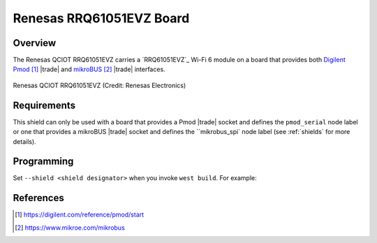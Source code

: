 .. _renesas_qciot_rrq61051evz_shield:

Renesas RRQ61051EVZ Board
#########################

Overview
********

The Renesas QCIOT RRQ61051EVZ carries a `RRQ61051EVZ`_ Wi-Fi 6 module
on a board that provides both `Digilent Pmod`_ |trade| and
`mikroBUS`_ |trade| interfaces.

.. figure:: qciot-rrq61051evz.webp
   :align: center
   :alt: Renesas QCIOT RRQ61051EVZ

   Renesas QCIOT RRQ61051EVZ (Credit: Renesas Electronics)

Requirements
************

This shield can only be used with a board that provides a Pmod |trade|
socket and defines the ``pmod_serial`` node label or one that provides 
a mikroBUS |trade| socket and defines the ``mikrobus_spi` node label
(see :ref:`shields` for more details).

Programming
***********

Set ``--shield <shield designator>`` when you invoke ``west build``. For
example:

.. zephyr-app-commands::
   :zephyr-app: samples/net/wifi/shell
   :board: ek_ra8m1
   :shield: renesas_qciot_rrq61051evz_pmod
   :goals: build flash

.. zephyr-app-commands::
   :zephyr-app: samples/net/wifi/shell
   :board: ek_ra6m4
   :shield: renesas_qciot_rrq61051evz_mikrobus
   :goals: build flash

References
**********

.. target-notes::

.. _Digilent Pmod:
   https://digilent.com/reference/pmod/start

.. _mikroBUS:
   https://www.mikroe.com/mikrobus
